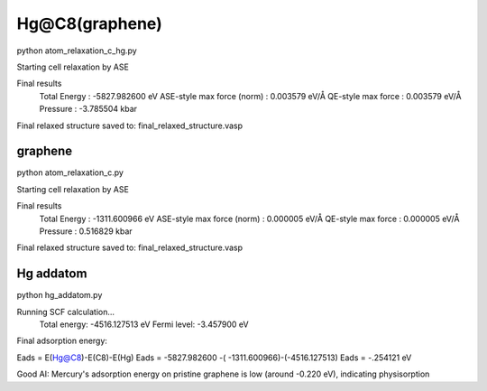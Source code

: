 Hg@C8(graphene)
===============
python atom_relaxation_c_hg.py

Starting cell relaxation by ASE

Final results
  Total Energy                  : -5827.982600 eV
  ASE-style max force (norm)    : 0.003579 eV/Å
  QE-style max force            : 0.003579 eV/Å
  Pressure                      : -3.785504 kbar

Final relaxed structure saved to: final_relaxed_structure.vasp

graphene
~~~~~~~~~
python atom_relaxation_c.py

Starting cell relaxation by ASE

Final results
  Total Energy                  : -1311.600966 eV
  ASE-style max force (norm)    : 0.000005 eV/Å
  QE-style max force            : 0.000005 eV/Å
  Pressure                      : 0.516829 kbar

Final relaxed structure saved to: final_relaxed_structure.vasp

Hg addatom
~~~~~~~~~~
python hg_addatom.py

Running SCF calculation...
  Total energy: -4516.127513 eV
  Fermi level: -3.457900 eV


Final adsorption energy: 

Eads = E(Hg@C8)-E(C8)-E(Hg)
Eads =  -5827.982600 -( -1311.600966)-(-4516.127513)
Eads = -.254121 eV

Good AI:  Mercury's adsorption energy on pristine graphene is low (around -0.220 eV), indicating physisorption


